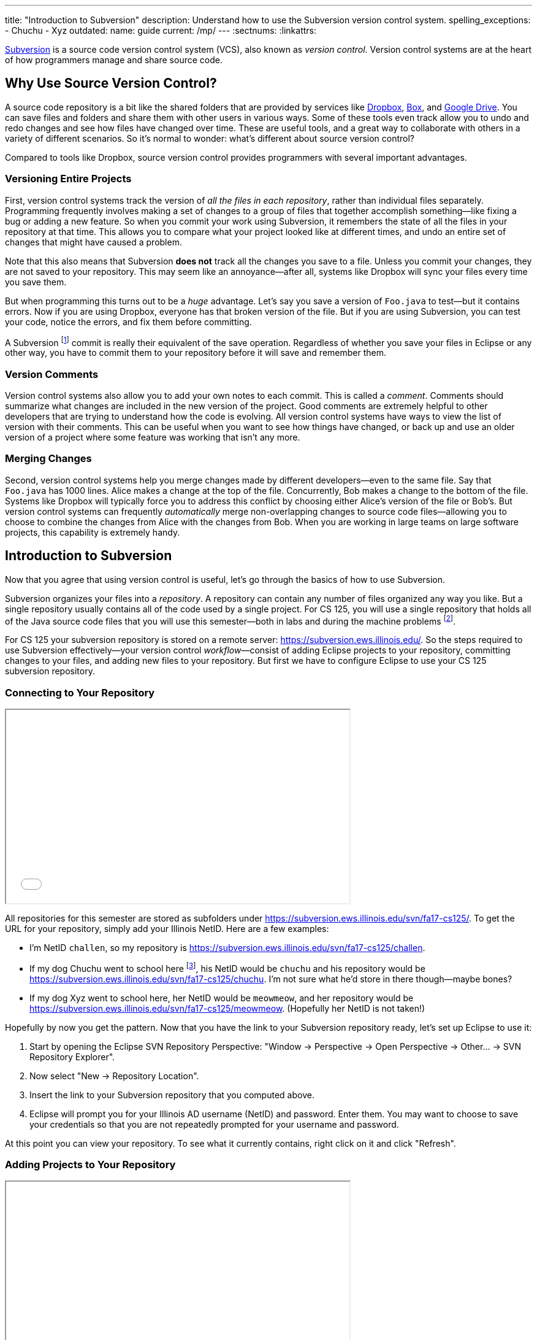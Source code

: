 ---
title: "Introduction to Subversion"
description:
  Understand how to use the Subversion version control system.
spelling_exceptions:
  - Chuchu
  - Xyz
outdated:
  name: guide
  current: /mp/
---
:sectnums:
:linkattrs:

[.lead]
//
https://subversion.apache.org/[Subversion] is a source code version control
system (VCS), also known as _version control_.
//
Version control systems are at the heart of how programmers manage and share
source code.

[[vcs]]
== Why Use Source Version Control?

A source code repository is a bit like the shared folders that are provided by
services like https://www.dropbox.com[Dropbox], https://www.box.com[Box], and
https://drive.google.com[Google Drive].
//
You can save files and folders and share them with other users in various
ways.
//
Some of these tools even track allow you to undo and redo changes and see how
files have changed over time.
//
These are useful tools, and a great way to collaborate with others in a
variety of different scenarios.
//
So it's normal to wonder: what's different about source version control?

Compared to tools like Dropbox, source version control provides programmers
with several important advantages.

=== Versioning Entire Projects

First, version control systems track the version of _all the files in each repository_,
rather than individual files separately.
//
Programming frequently involves making a set of changes to a group of files
that together accomplish something&mdash;like fixing a bug or adding a new
feature.
//
So when you commit your work using Subversion, it remembers the state of all
the files in your repository at that time.
//
This allows you to compare what your project looked like at different times,
and undo an entire set of changes that might have caused a problem.

Note that this also means that Subversion **does not** track all the changes
you save to a file.
//
Unless you commit your changes, they are not saved to your repository.
//
This may seem like an annoyance&mdash;after all, systems like Dropbox will
sync your files every time you save them.

But when programming this turns out to be a _huge_ advantage.
//
Let's say you save a version of `Foo.java` to test&mdash;but it contains
errors.
//
Now if you are using Dropbox, everyone has that broken version of the file.
//
But if you are using Subversion, you can test your code, notice the errors,
and fix them before committing.

A Subversion footnote:[or Git] commit is really their equivalent of the save
operation.
//
Regardless of whether you save your files in Eclipse or any other way, you
have to commit them to your repository before it will save and remember them.

=== Version Comments

Version control systems also allow you to add your own notes to each commit.
//
This is called a _comment_.
//
Comments should summarize what changes are included in the new version of the
project.
//
Good comments are extremely helpful to other developers that are trying to
understand how the code is evolving.
//
All version control systems have ways to view the list of version with their
comments.
//
This can be useful when you want to see how things have changed, or back up
and use an older version of a project where some feature was working that
isn't any more.

=== Merging Changes

Second, version control systems help you merge changes made by different
developers&mdash;even to the same file.
//
Say that `Foo.java` has 1000 lines.
//
Alice makes a change at the top of the file.
//
Concurrently, Bob makes a change to the bottom of the file.
//
Systems like Dropbox will typically force you to address this conflict by
choosing either Alice's version of the file or Bob's.
//
But version control systems can frequently _automatically_ merge
non-overlapping changes to source code files&mdash;allowing you to choose to
combine the changes from Alice with the changes from Bob.
//
When you are working in large teams on large software projects, this
capability is extremely handy.

[[subversion]]
== Introduction to Subversion

Now that you agree that using version control is useful, let's go through
the basics of how to use Subversion.

Subversion organizes your files into a _repository_.
//
A repository can contain any number of files organized any way you like.
//
But a single repository usually contains all of the code used by a single
project.
//
For CS 125, you will use a single repository that holds all of the Java source
code files that you will use this semester&mdash;both in labs and during the
machine problems footnote:[Normally you'd split up each assignment into
separate repositories, but this setup is easier for our purposes.].

For CS 125 your subversion repository is stored on a remote server:
//
pass:[<a class="noexternal link_exception spelling_exception" href="https://subversion.ews.illinois.edu/" onclick="return false">https://subversion.ews.illinois.edu/</a>].
//
So the steps required to use Subversion effectively&mdash;your version control
_workflow_&mdash;consist of adding Eclipse projects to your repository,
committing changes to your files, and adding new files to your repository.
//
But first we have to configure Eclipse to use your CS 125 subversion
repository.

[[connecting]]
=== Connecting to Your Repository

++++
<div class="row justify-content-center mt-3 mb-3">
  <div class="col-12 col-lg-8">
    <div class="embed-responsive embed-responsive-4by3">
      <iframe class="embed-responsive-item" width="560" height="315" src="//www.youtube.com/embed/Lyje5yMGFHE" allowfullscreen></iframe>
    </div>
  </div>
</div>
++++

All repositories for this semester are stored as subfolders under
//
link:https://subversion.ews.illinois.edu/svn/fa17-cs125/[https://subversion.ews.illinois.edu/svn/fa17-cs125/, role="noclick link_exception"].
//
To get the URL for your repository, simply add your Illinois NetID.
//
Here are a few examples:

* I'm NetID `challen`, so my repository is
//
link:https://subversion.ews.illinois.edu/svn/fa17-cs125/challen[https://subversion.ews.illinois.edu/svn/fa17-cs125/challen, role="noclick link_exception"].
//
* If my dog Chuchu went to school here
//
footnote:[We tried that once, but it
//
https://www.change.org/p/davis-hall-administrators-let-chuchu-come-back[didn't
work out perfectly].], his NetID would be `chuchu` and his repository would be
//
link:https://subversion.ews.illinois.edu/svn/fa17-cs125/chuchu[https://subversion.ews.illinois.edu/svn/fa17-cs125/chuchu, role="noclick link_exception"].
//
I'm not sure what he'd store in there though&mdash;maybe bones?
//
* If my dog Xyz went to school here, her NetID would be `meowmeow`, and
her repository would be
//
link:https://subversion.ews.illinois.edu/svn/fa17-cs125/meowmeow[https://subversion.ews.illinois.edu/svn/fa17-cs125/meowmeow, role="noclick link_exception"].
//
(Hopefully her NetID is not taken!)

Hopefully by now you get the pattern.
//
Now that you have the link to your Subversion repository ready, let's set up
Eclipse to use it:

. Start by opening the Eclipse SVN Repository Perspective: "Window &rarr;
Perspective &rarr; Open Perspective &rarr; Other... &rarr; SVN Repository
Explorer".
//
. Now select "New &rarr; Repository Location".
//
. Insert the link to your Subversion repository that you computed above.
//
. Eclipse will prompt you for your Illinois AD username (NetID) and password.
Enter them. You may want to choose to save your credentials so that you are
not repeatedly prompted for your username and password.

At this point you can view your repository.
//
To see what it currently contains, right click on it and click "Refresh".

[[adding]]
=== Adding Projects to Your Repository

++++
<div class="row justify-content-center mt-3 mb-3">
  <div class="col-12 col-lg-8">
    <div class="embed-responsive embed-responsive-4by3">
      <iframe class="embed-responsive-item" width="560" height="315" src="//www.youtube.com/embed/cI7OtJQWFVY" allowfullscreen></iframe>
    </div>
  </div>
</div>
++++

When you start a new project in Eclipse, the files are initially stored
locally and not synchronized with your remote repository.
//
To add a project to your repository and begin tracking changes using
Subversion, follow the following steps:

. Make sure that you are in the Java perspective: "Window &rarr; Perspective
&rarr; Open Perspective &rarr; Java).
//
. Click on "Team &rarr; Share Project". Select the SVN option and click next.
//
. Your CS 125 repository that you have added previously should be listed under "Use
existing repository location". Select it.
//
. Choose a name for the new folder that will be created in your repository.
//
. At this point you should be able to browse to your repository using the "SVN
Repository Perspective" and see that the new project has been added. Cool!
Welcome to version control.

[[checkout]]
=== `svn checkout`: Retrieving Projects from Your Repository

Now you've figured out how to add things to your repository.
//
But how do you retrieve stuff that is already there?

Subversion refers to this process as a _checkout_.
//
To checkout a project in Eclipse, follow the following instructions:

. Start by opening the Eclipse SVN Repository Perspective.
//
(Refer to the instructions above if you've forgotten how to do that.)
//
. Next we need to find the project that we want to open using the repository
browser. Once you've located it, right click on it and select "Checkout".
//
. Select "Check out as a project in the workspace". Subversion uses `HEAD` to
refer to the latest version of a project, so you should check out that version
unless you want an earlier one for some reason.
//
. Click "Finish". The project should now appear in your workspace.

[[commit]]
=== `svn commit`: Committing Changes to Your Repository

++++
<div class="row justify-content-center mt-3 mb-3">
  <div class="col-12 col-lg-8">
    <div class="embed-responsive embed-responsive-4by3">
      <iframe class="embed-responsive-item" width="560" height="315" src="//www.youtube.com/embed/s62jNZ7LF2w" allowfullscreen></iframe>
    </div>
  </div>
</div>
++++

image::https://hikaruzone.files.wordpress.com/2015/10/in-case-of-fire-1-git-commit-2-git-push-3-leave-building2.png?w=800&h=559[float="right", 150]

Remember: version control systems only save the change you have made when you
tell them to.
//
This is called a _commit_, and the process called _committing_.
//
Given that committing is essentially saving your changes, this have given rise
to memes like the one on the right&mdash;although it refers to
https://git-scm.com/[Git], another popular version control system.

Once you commit a version of a file, Subversion will remember its committed
contents forever&mdash;even if you change or delete it.
//
So you should get into the habit of committing early and often.
//
Here are some good times to commit your code:

* You just started a project&mdash;make sure to record it in its initial
state!
//
* You just finished writing a function&mdash;that way you can always get back
to that version if you make changes later.
//
* You just passed one test case&mdash;make sure that Subversion remembers what
worked forever!
//
* You are about to take a break or go to bed.
//
* The MP deadline is in thirty minutes&mdash;or in five minutes!

**Get in the habit now of committing your code regularly.**
//
Version control systems are very efficient at storing commits, and so the
overhead of performing them is small.
//
Better to have things saved than to want desperately to get back to a previous
version or remember how you did something and not have it committed.

Note that most version control systems will require you to tell them the first
time you want to add a new file to a project.
//
Once you do this once, that file will be tracked in the future&mdash;but there
is an initial step that you may sometimes miss.

Here's how to generate a Subversion commit using Eclipse:

. You should have the Project Navigator view open&mdash;the typical view that
you use when writing, testing, and debugging your code.
//
. Right click on the Eclipse project you want to commit and select "Team
&rarr; Commit".
//
. Add a comment to your commit! Comments are really important to helping
others&mdash;and you&mdash;understand what changed from this commit to the
last one. Get in the habit of writing good ones footnote:["New." is not a good
commit message.].
//
. If your commit includes new files, select them or click "Select All" to add
all new files at once.
//
. Click OK to finish your commit.

[[update]]
=== `svn update`: Retrieving Changes to Your Repository

Committing allows you to save your changes to the project in your repository.
//
To retrieve updates made by others, you perform an _update_.

Subversion, like other version control systems, provides you with control over
when you receive updates.
//
This is another big advantage when compared with systems like Dropbox that
propagate changes immediately.
//
If you are working with others, you may not want to see their changes
immediately&mdash;particularly if they might interfere with what you are
working on.
//
Having to update manually means that you get to choose a moment when you are
ready to receive changes.

In CS 125 you are working on assignments independently&mdash;so you might ask,
who else would be updating my repository?
//
There are two possible answers to that question!
//
First, we may use your Subversion repository to return grades and testing
results to you.
//
We do this by adding new files to your repository that you then retrieve the
next time you update.
//
It's also possible that you may choose to work on two different
machines&mdash;a laptop and a desktop at home.
//
Assuming you have set up Eclipse and Subversion properly on both, you can use
the update command on one machine to retrieve commits made on the other.

Here's how you perform an update in Eclipse:

. Right click on the project that you want to update.
//
. Click "Team &rarr; Update HEAD". This will get you the latest changes.

At this point it is possible that the changes made by others have conflicted
with yours.
//
If this happens, Eclipse will mark the files in your project for you to fix.

[[checking]]
=== Checking for Changes

++++
<div class="row justify-content-center mt-3 mb-3">
  <div class="col-12 col-lg-8">
    <div class="embed-responsive embed-responsive-4by3">
      <iframe class="embed-responsive-item" width="560" height="315" src="//www.youtube.com/embed/OiVH5bu8k2I" allowfullscreen></iframe>
    </div>
  </div>
</div>
++++

Version control systems are designed to allow you to compare between your local
files and the copies that are available in the repository.
//
So you should never browse the contents of your remote repository to make sure
that its contents are up-to-date.
//
Not only is that tedious, but it doesn't work well once your repository has even
just a few files.

Instead, use Subversion to examine the differences between your local files and
your remote repository.
//
Here's how:

. Right click on your project and open the "Compare With" menu.
//
. Choose "Latest from Repository"
//
. At this point, one of two things will happen. Either the Subversion plugin
will tell you that there are no changes, or it will open up a view where you can
examine the differences between the files in your repository.

== How to Learn More

As usual the internet is the best way to find out more about anything related
to technology.
//
There are great Subversion tutorials out there that you can find on Google.
//
Or ask a member of the course staff for help footnote:[although some of them
will try to convince you to start learning Git...].
